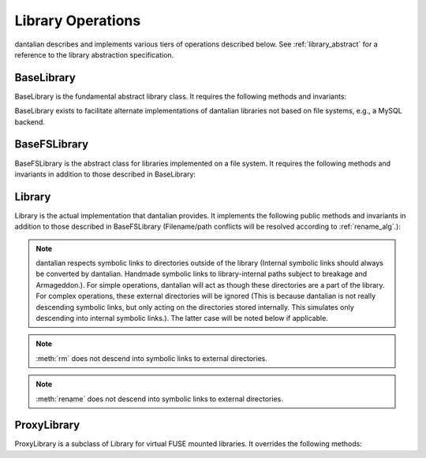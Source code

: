 Library Operations
==================

dantalian describes and implements various tiers of operations described
below.  See :ref:`library_abstract` for a reference to the library
abstraction specification.

BaseLibrary
-----------

BaseLibrary is the fundamental abstract library class.  It requires the
following methods and invariants:

.. method:: tag(file, tag)

   `file` should be tagged with `tag` after call, regardless of whether
   it was before.

.. method:: untag(file, tag)

   `file` should not be tagged with `tag` after call, regardless of
   whether it was before.

.. method:: listtags(file)

   Return a list of all of the tags of `file`.

.. method:: find(tags)

   Return a list of files that have all of the given tags in `tags`.

.. method:: mount(path, tree)

   Mount a virtual representation of the library representation `tree`
   at `path`.  This may be left unimplemented or with a dummy
   implementation.

BaseLibrary exists to facilitate alternate implementations of dantalian
libraries not based on file systems, e.g., a MySQL backend.

BaseFSLibrary
-------------

BaseFSLibrary is the abstract class for libraries implemented on a file
system.  It requires the following methods and invariants in addition to
those described in BaseLibrary:

.. method:: tag(file, tag)

   If `file` does not have a hard link under the `tag` directory, make
   one.  `file` has at least one hard link under the `tag` directory
   after call.

.. method:: untag(file, tag)

   `file` has no hard links under the `tag` directory after call,
   regardless of whether it did before.

Library
-------

Library is the actual implementation that dantalian provides.  It
implements the following public methods and invariants in addition to
those described in BaseFSLibrary (Filename/path conflicts will be
resolved according to :ref:`rename_alg`.):

.. note::
   dantalian respects symbolic links to directories outside of the
   library (Internal symbolic links should always be converted by
   dantalian.  Handmade symbolic links to library-internal paths subject
   to breakage and Armageddon.).  For simple operations, dantalian will
   act as though these directories are a part of the library.  For
   complex operations, these external directories will be ignored (This
   is because dantalian is not really descending symbolic links, but
   only acting on the directories stored internally. This simulates only
   descending into internal symbolic links.).  The latter case will be
   noted below if applicable.

.. method:: tag(file, tag)

   Tag file as in BaseFSLibrary.  Resolve name conflict if necessary.

.. method:: untag(file, tag)

   Same as BaseFSLibrary

.. method:: listtags(file)

   Same as BaseFSLibrary

.. method:: convert(dir)

   Store directory `dir` internally and replace the original with a
   symbolic link with the same name pointing to the absolute path of the
   stored directory.  Resolve name conflict if necessary (if a file with
   the same name is made in between moving the directory and creating
   the symbolic link, for example).

.. method:: cleandirs()

   Remove all directories stored internally that no longer have any
   symbolic links referring to them in the library.

.. method:: find(tags)

   Same as BaseFSLibrary

.. method:: rm(file)

   Remove all hard links to `file` in the library.  Any errors will be
   reported and removal will resume for remaining hard links.

.. note::

   :meth:`rm` does not descend into symbolic links to external
   directories.

.. method:: rename(file, new)

   Rename all hard links to `file` in the library to `new`.  File name
   conflicts are resolved and reported.  Any errors
   will be reported and renaming will resume for remaining hard links.

.. note::

   :meth:`rename` does not descend into symbolic links to external
   directories.

.. method:: fix()

   Fix the absolute paths of symbolic links in the library to internally
   stored directories.  Hard link relationships of the symbolic links
   are preserved *only in the library*.  (This is because the Linux
   kernel/POSIX system calls do not allow for editing symbolic links in
   place.  They must be unlinked and remade.)  Symbolic links are
   unlinked and a new symbolic link is made then relinked.  Filename
   conflicts are resolved and reported (if a file with the same name is
   made in between moving the directory and creating the symbolic link,
   for example).

.. method:: maketree()

   Return a tree generated using the library's configuration files.

ProxyLibrary
------------

ProxyLibrary is a subclass of Library for virtual FUSE mounted
libraries.  It overrides the following methods:

.. method:: fix()

   Log a warning and do nothing. (Action not allowed.)

.. method:: mount(path, tree)

   Log a warning and do nothing. (Action not allowed.)
